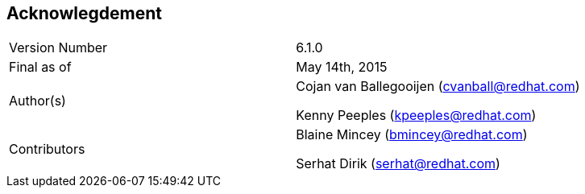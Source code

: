 
:imagesdir: ../images

== Acknowlegdement

[cols="2"] 
|===
|Version Number
|6.1.0

|Final as of
|May 14th, 2015

|Author(s)
|Cojan van Ballegooijen (cvanball@redhat.com)

Kenny Peeples (kpeeples@redhat.com)

|Contributors
|Blaine Mincey (bmincey@redhat.com)

Serhat Dirik (serhat@redhat.com)

|===


